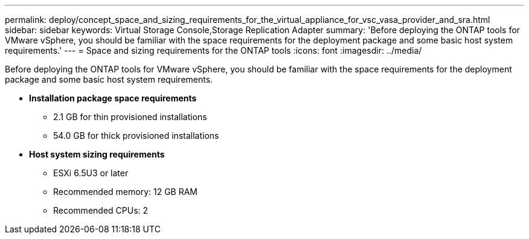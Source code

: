 ---
permalink: deploy/concept_space_and_sizing_requirements_for_the_virtual_appliance_for_vsc_vasa_provider_and_sra.html
sidebar: sidebar
keywords: Virtual Storage Console,Storage Replication Adapter
summary: 'Before deploying the ONTAP tools for VMware vSphere, you should be familiar with the space requirements for the deployment package and some basic host system requirements.'
---
= Space and sizing requirements for the ONTAP tools
:icons: font
:imagesdir: ../media/

[.lead]
Before deploying the ONTAP tools for VMware vSphere, you should be familiar with the space requirements for the deployment package and some basic host system requirements.

* *Installation package space requirements*
 ** 2.1 GB for thin provisioned installations
 ** 54.0 GB for thick provisioned installations
* *Host system sizing requirements*
 ** ESXi 6.5U3 or later
 ** Recommended memory: 12 GB RAM
 ** Recommended CPUs: 2
